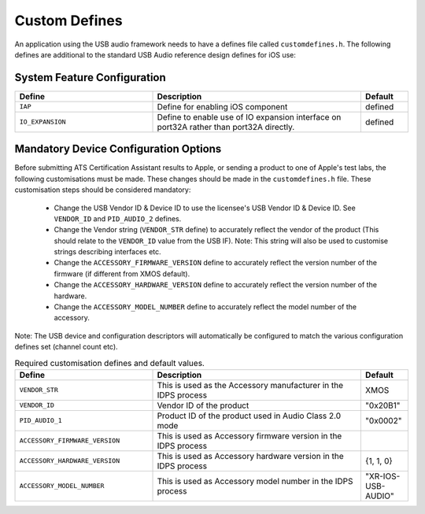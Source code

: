.. _sec_custom_defines_api:

Custom Defines
--------------



An application using the USB audio framework needs to have a defines file called ``customdefines.h``. The following defines are additional to the standard USB Audio reference design defines for iOS use:

System Feature Configuration
~~~~~~~~~~~~~~~~~~~~~~~~~~~~

.. list-table::
   :header-rows: 1
   :widths: 35 53 12

   * - Define
     - Description
     - Default
     
   * - ``IAP`` 
     - Define for enabling iOS component
     - defined 

   * - ``IO_EXPANSION`` 
     - Define to enable use of IO expansion interface on port32A rather than port32A directly.
     - defined 

Mandatory Device Configuration Options
~~~~~~~~~~~~~~~~~~~~~~~~~~~~

Before submitting ATS Certification Assistant results to Apple, or sending a product to one of Apple's test labs, the following customisations must be made.  These changes should be made in the ``customdefines.h`` file.  These customisation steps should be considered mandatory:

  * Change the USB Vendor ID & Device ID to use the licensee's USB Vendor ID & Device ID. See ``VENDOR_ID`` and ``PID_AUDIO_2`` defines.

  * Change the Vendor string (``VENDOR_STR`` define) to accurately reflect the vendor of the product (This should relate to the ``VENDOR_ID`` value from the USB IF).  Note: This string will also be used to customise strings describing interfaces etc.

  * Change the ``ACCESSORY_FIRMWARE_VERSION`` define to accurately reflect the version number of the firmware (if different from XMOS default).

  * Change the ``ACCESSORY_HARDWARE_VERSION`` define to accurately reflect the version number of the hardware.
  
  * Change the ``ACCESSORY_MODEL_NUMBER`` define to accurately reflect the model number of the accessory.

Note: The USB device and configuration descriptors will automatically be configured to match the various configuration defines set (channel count etc).

.. list-table:: Required customisation defines and default values.
   :header-rows: 1
   :widths: 35 53 12

   * - Define
     - Description
     - Default

   * - ``VENDOR_STR`` 
     - This is used as the Accessory manufacturer in the IDPS process
     - XMOS 

   * - ``VENDOR_ID`` 
     - Vendor ID of the product
     - "0x20B1"

   * - ``PID_AUDIO_1`` 
     -  Product ID of the product used in Audio Class 2.0 mode
     - "0x0002"

   * - ``ACCESSORY_FIRMWARE_VERSION`` 
     - This is used as Accessory firmware version in the IDPS process
     - 

   * - ``ACCESSORY_HARDWARE_VERSION`` 
     - This is used as Accessory hardware version in the IDPS process
     - {1, 1, 0}

   * - ``ACCESSORY_MODEL_NUMBER`` 
     - This is used as Accessory model number in the IDPS process
     - "XR-IOS-USB-AUDIO"
